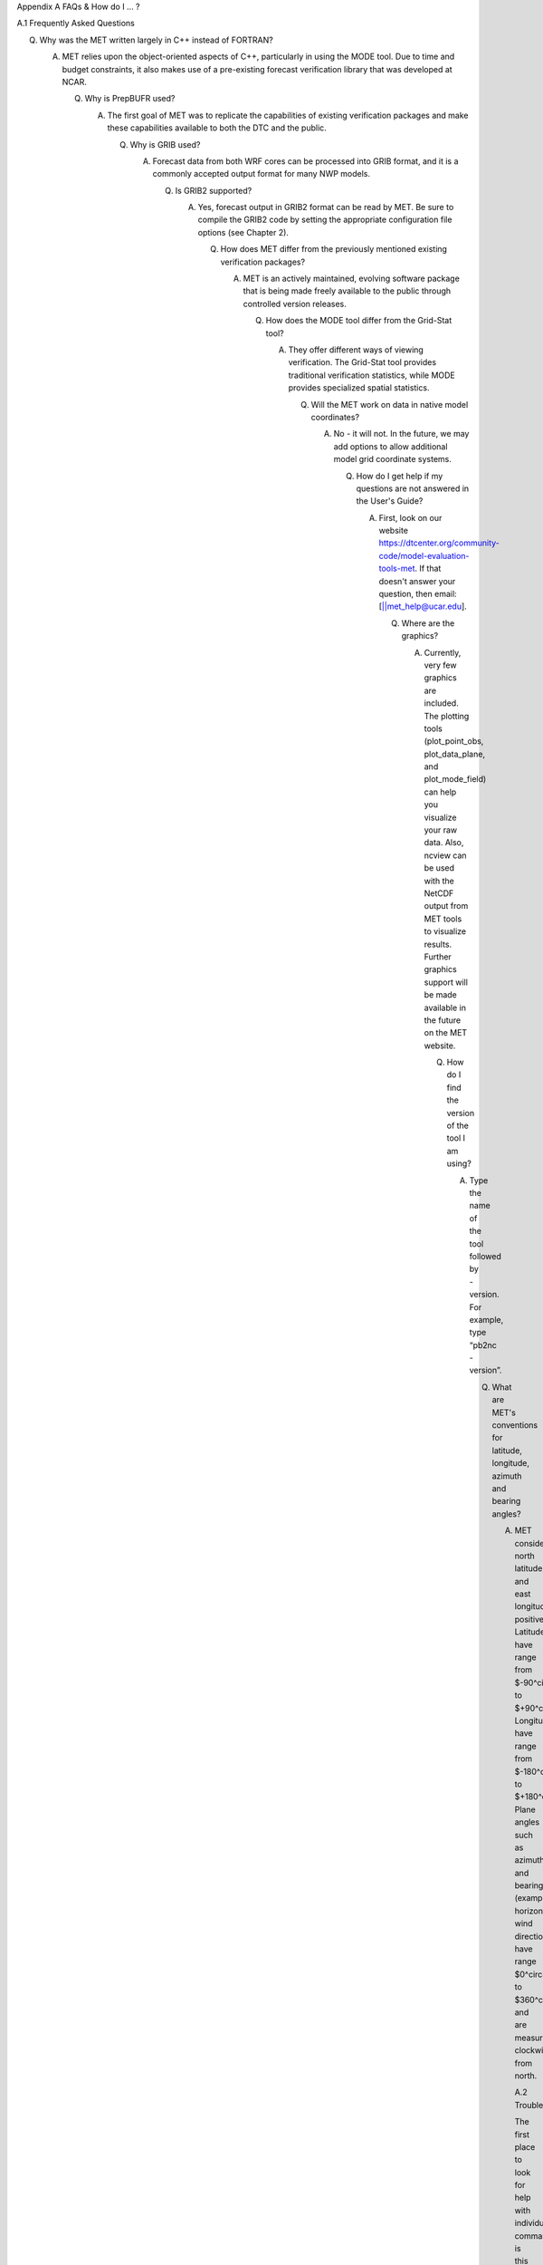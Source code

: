 Appendix A FAQs & How do I ... ?

A.1 Frequently Asked Questions

Q. Why was the MET written largely in C++ instead of FORTRAN?

   A. MET relies upon the object-oriented aspects of C++, particularly in using the MODE tool. Due to time and budget constraints, it also makes use of a pre-existing forecast verification library that was developed at NCAR.

      Q. Why is PrepBUFR used?

	 A. The first goal of MET was to replicate the capabilities of existing verification packages and make these capabilities available to both the DTC and the public.

	    Q. Why is GRIB used?

	       A. Forecast data from both WRF cores can be processed into GRIB format, and it is a commonly accepted output format for many NWP models.

		  Q. Is GRIB2 supported?

		     A. Yes, forecast output in GRIB2 format can be read by MET. Be sure to compile the GRIB2 code by setting the appropriate configuration file options (see Chapter 2).

			Q. How does MET differ from the previously mentioned existing verification packages?

			   A. MET is an actively maintained, evolving software package that is being made freely available to the public through controlled version releases.

			      Q. How does the MODE tool differ from the Grid-Stat tool?

				 A. They offer different ways of viewing verification. The Grid-Stat tool provides traditional verification statistics, while MODE provides specialized spatial statistics.

				    Q. Will the MET work on data in native model coordinates?

				       A. No - it will not. In the future, we may add options to allow additional model grid coordinate systems.

					  Q. How do I get help if my questions are not answered in the User's Guide?

					     A. First, look on our website https://dtcenter.org/community-code/model-evaluation-tools-met. If that doesn't answer your question, then email: [||met_help@ucar.edu].

						Q. Where are the graphics?

						   A. Currently, very few graphics are included. The plotting tools (plot_point_obs, plot_data_plane, and plot_mode_field) can help you visualize your raw data. Also, ncview can be used with the NetCDF output from MET tools to visualize results. Further graphics support will be made available in the future on the MET website.

						      Q. How do I find the version of the tool I am using?

							 A. Type the name of the tool followed by -version. For example, type “pb2nc -version”.

							    Q. What are MET's conventions for latitude, longitude, azimuth and bearing angles?

							       A. MET considers north latitude and east longitude positive. Latitudes have range from $-90^\circ$ to $+90^\circ$. Longitudes have range from $-180^\circ$ to $+180^\circ$. Plane angles such as azimuths and bearing (example: horizontal wind direction) have range $0^\circ$ to $360^\circ$ and are measured clockwise from north.

								  A.2 Troubleshooting

								  The first place to look for help with individual commands is this user's guide or the usage statements that are provided with the tools. Usage statements for the individual MET tools are available by simply typing the name of the executable in MET's bin/ directory. Example scripts available in the MET's scripts/ directory show examples of how one might use these commands on example datasets. Here are suggestions on other things to check if you are having problems installing or running MET.

								  MET won't compile

								  * Have you specified the locations of NetCDF, GNU Scientific Library, and BUFRLIB, and optional additional libraries using corresponding MET_ environment variables prior to running configure?

								    * Have these libraries been compiled and installed using the same set of compilers used to build MET?


									Grid_stat won't run

									* Are both the observational and forecast datasets on the same grid?

									  MODE won't run

									  * If using precipitation, do you have the same accumulation periods for both the forecast and observations? (If you aren't sure, run pcp_combine.)

									    * Are both the observation and forecast datasets on the same grid?

									      Point-Stat won't run

									      * Have you run pb2nc first on your PrepBUFR observation data?

										Error while loading shared libraries

										* Add the lib dir to your LD_LIBRARY_PATH. For example, if you receive the following error: “./mode_analysis: error while loading shared libraries: libgsl.so.19: cannot open shared object file: No such file or directory”, you should add the path to the gsl lib (for example, /home/user/MET/gsl-2.1/lib) to your LD_LIBRARY_PATH.

										  General troubleshooting

										  * For configuration files used, make certain to use empty square brackets (e.g. [ ]) to indicate no stratification is desired. Do NOT use empty double quotation marks inside square brackets (e.g. [“”]).

										    * Have you designated all the required command line arguments?

										      * Try rerunning with a higher verbosity level. Increasing the verbosity level to 4 or 5 prints much more diagnostic information to the screen.

											A.3 Where to get help

											If none of the above suggestions have helped solve your problem, help is available through: [||met_help@ucar.edu]

											A.4 How to contribute code

											If you have code you would like to contribute, we will gladly consider your contribution. Please send email to: [||met_help@ucar.edu]
